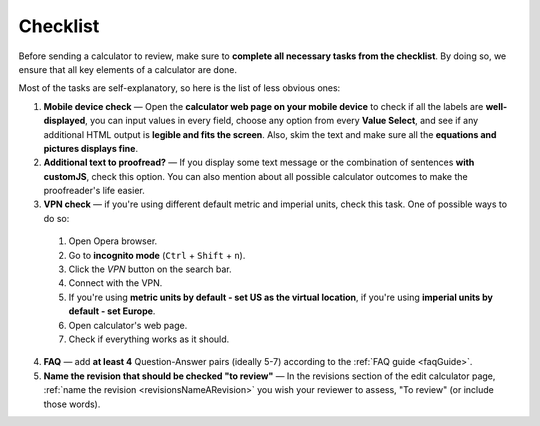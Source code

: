 .. _checklist:

Checklist
=====================

Before sending a calculator to review, make sure to **complete all necessary tasks from the checklist**. By doing so, we ensure that all key elements of a calculator are done.

Most of the tasks are self-explanatory, so here is the list of less obvious ones:

1. **Mobile device check** — Open the **calculator web page on your mobile device** to check if all the labels are **well-displayed**, you can input values in every field, choose any option from every **Value Select**, and see if any additional HTML output is **legible and fits the screen**. Also, skim the text and make sure all the **equations and pictures displays fine**. 
2. **Additional text to proofread?** — If you display some text message or the combination of sentences **with customJS**, check this option. You can also mention about all possible calculator outcomes to make the proofreader's life easier.
3. **VPN check** — if you're using different default metric and imperial units, check this task. One of possible ways to do so:
   
  1. Open Opera browser.
  2. Go to **incognito mode** (``Ctrl`` + ``Shift`` + ``n``).
  3. Click the *VPN* button on the search bar.
  4. Connect with the VPN.
  5. If you're using **metric units by default - set US as the virtual location**, if you're using **imperial units by default - set Europe**.
  6. Open calculator's web page.
  7.  Check if everything works as it should.  
   
4.  **FAQ** — add **at least 4** Question-Answer pairs (ideally 5-7) according to the :ref:`FAQ guide <faqGuide>`.
5.  **Name the revision that should be checked "to review"** — In the revisions section of the edit calculator page, :ref:`name the revision <revisionsNameARevision>` you wish your reviewer to assess, "To review" (or include those words).
